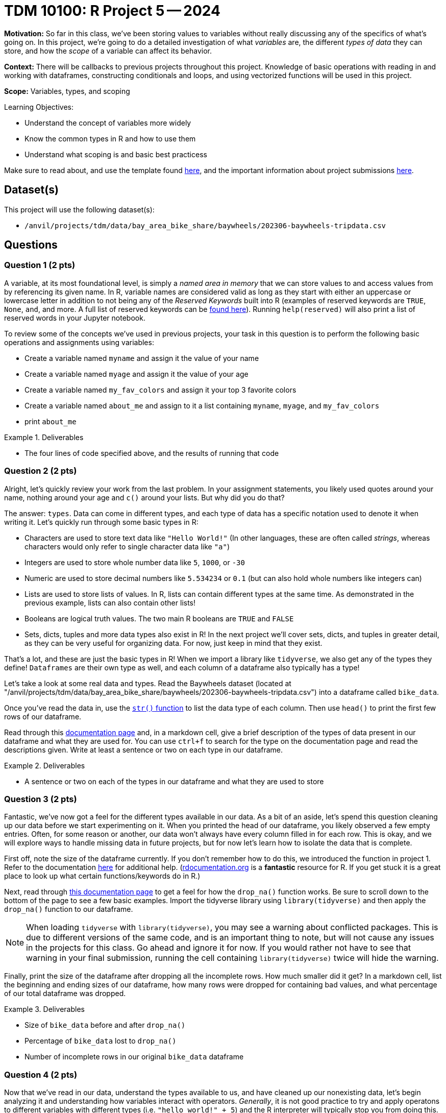 = TDM 10100: R Project 5 -- 2024

**Motivation:** So far in this class, we've been storing values to variables without really discussing any of the specifics of what's going on. In this project, we're going to do a detailed investigation of what _variables_ are, the different _types of data_ they can store, and how the _scope_ of a variable can affect its behavior.

**Context:** There will be callbacks to previous projects throughout this project. Knowledge of basic operations with reading in and working with dataframes, constructing conditionals and loops, and using vectorized functions will be used in this project.

**Scope:** Variables, types, and scoping

.Learning Objectives:
****
- Understand the concept of variables more widely
- Know the common types in R and how to use them
- Understand what scoping is and basic best practicess
****

Make sure to read about, and use the template found xref:templates.adoc[here], and the important information about project submissions xref:submissions.adoc[here].

== Dataset(s)

This project will use the following dataset(s):

- `/anvil/projects/tdm/data/bay_area_bike_share/baywheels/202306-baywheels-tripdata.csv`

== Questions

=== Question 1 (2 pts)

A variable, at its most foundational level, is simply a _named area in memory_ that we can store values to and access values from by referencing its given name. In R, variable names are considered valid as long as they start with either an uppercase or lowercase letter in addition to not being any of the _Reserved Keywords_ built into R (examples of reserved keywords are `TRUE`, `None`, `and`, and more. A full list of reserved keywords can be https://www.geeksforgeeks.org/r-keywords/[found here]). Running `help(reserved)` will also print a list of reserved words in your Jupyter notebook.

To review some of the concepts we've used in previous projects, your task in this question is to perform the following basic operations and assignments using variables:

- Create a variable named `myname` and assign it the value of your name
- Create a variable named `myage` and assign it the value of your age
- Create a variable named `my_fav_colors` and assign it your top 3 favorite colors
- Create a variable named `about_me` and assign to it a list containing `myname`, `myage`, and `my_fav_colors`
- print `about_me`

.Deliverables
====
- The four lines of code specified above, and the results of running that code
====

=== Question 2 (2 pts)

Alright, let's quickly review your work from the last problem. In your assignment statements, you likely used quotes around your name, nothing around your age and `c()` around your lists. But why did you do that? 

The answer: `types`. Data can come in different types, and each type of data has a specific notation used to denote it when writing it. Let's quickly run through some basic types in R:

- Characters are used to store text data like `"Hello World!"` (In other languages, these are often called _strings_, whereas characters would only refer to single character data like `"a"`)
- Integers are used to store whole number data like `5`, `1000`, or `-30`
- Numeric are used to store decimal numbers like `5.534234` or `0.1` (but can also hold whole numbers like integers can)
- Lists are used to store lists of values. In R, lists can contain different types at the same time. As demonstrated in the previous example, lists can also contain other lists!
- Booleans are logical truth values. The two main R booleans are `TRUE` and `FALSE`
- Sets, dicts, tuples and more data types also exist in R! In the next project we'll cover sets, dicts, and tuples in greater detail, as they can be very useful for organizing data. For now, just keep in mind that they exist.

That's a lot, and these are just the basic types in R! When we import a library like `tidyverse`, we also get any of the types they define! `Dataframes` are their own type as well, and each column of a dataframe also typically has a type!

Let's take a look at some real data and types. Read the Baywheels dataset (located at "/anvil/projects/tdm/data/bay_area_bike_share/baywheels/202306-baywheels-tripdata.csv") into a dataframe called `bike_data`.

Once you've read the data in, use the https://stat.ethz.ch/R-manual/R-devel/library/utils/html/str.html[`str()` function] to list the data type of each column. Then use `head()` to print the first few rows of our dataframe.

Read through this https://www.w3schools.com/r/r_data_types.asp[documentation page] and, in a markdown cell, give a brief description of the types of data present in our dataframe and what they are used for. You can use `ctrl+f` to search for the type on the documentation page and read the descriptions given. Write at least a sentence or two on each type in our dataframe.

.Deliverables
====
- A sentence or two on each of the types in our dataframe and what they are used to store
====

=== Question 3 (2 pts)

Fantastic, we've now got a feel for the different types available in our data. As a bit of an aside, let's spend this question cleaning up our data before we start experimenting on it. When you printed the head of our dataframe, you likely observed a few empty entries. Often, for some reason or another, our data won't always have every column filled in for each row. This is okay, and we will explore ways to handle missing data in future projects, but for now let's learn how to isolate the data that is complete.

First off, note the size of the dataframe currently. If you don't remember how to do this, we introduced the function in project 1. Refer to the documentation https://www.rdocumentation.org/packages/base/versions/3.6.2/topics/dim[here] for additional help. (https://www.rdocumentation.org[rdocumentation.org] is a **fantastic** resource for R. If you get stuck it is a great place to look up what certain functions/keywords do in R.)

Next, read through https://tidyr.tidyverse.org/reference/drop_na.html[this documentation page] to get a feel for how the `drop_na()` function works. Be sure to scroll down to the bottom of the page to see a few basic examples. Import the tidyverse library using `library(tidyverse)` and then apply the `drop_na()` function to our dataframe.

[NOTE]
====
When loading `tidyverse` with `library(tidyverse)`, you may see a warning about conflicted packages. This is due to different versions of the same code, and is an important thing to note, but will not cause any issues in the projects for this class. Go ahead and ignore it for now. If you would rather not have to see that warning in your final submission, running the cell containing `library(tidyverse)` twice will hide the warning.
====

Finally, print the size of the dataframe after dropping all the incomplete rows. How much smaller did it get? In a markdown cell, list the beginning and ending sizes of our dataframe,  how many rows were dropped for containing bad values, and what percentage of our total dataframe was dropped.

.Deliverables
====
- Size of `bike_data` before and after `drop_na()`
- Percentage of `bike_data` lost to `drop_na()`
- Number of incomplete rows in our original `bike_data` dataframe
====

=== Question 4 (2 pts)

Now that we've read in our data, understand the types available to us, and have cleaned up our nonexisting data, let's begin analyzing it and understanding how variables interact with operators. _Generally_, it is not good practice to try and apply operatons to different variables with different types (i.e. `"hello world!" + 5`) and the R interpreter will typically stop you from doing this. Between two variables of the same type, however, many operators have defined behaviors that we haven't yet explored.

In addition, some types have their own operators that perform specific actions different from other types. For example, integers can be added together like `5 + 3`. However, in R, we can't simply add two strings like `"Hello " + "World!"`. Instead, we use the `paste()` function. Take a look at the below example of how to use paste()

[source, r]
----
var1 <- "My name is"
var2 <- "Firstname"
var3 <- "Lastname!"

sentence <- paste(var1, var2, var3)
cat(sentence)
----

The above example is one of _concatenation_, the joining of two or more strings together, and has powerful practical applications.

Let's explore the power of concatenation. Consider our bike data: if we want to figure out how many bikes we should put at each station, we'll likely need to understand which stations are used most often. Furthermore, we may want to know what trips are made most often, so that we can put more e-bicycle charging ports at spots along those trips. In order to find out what trips are made most often, we _could_ just count the number of trips that have both the same `start_station_id` and `end_station_id` _or_ we could construct a new column from those two columns, and then count our new "compound column" instead, which has the potential for making our code run a _lot_ faster.

Take a look at the below example, where I am adding the `ride_id` and `rideable_type` columns to create a new column called `id_and_type` and then getting a count of the different id-type combos in our dataframe. Using a very similar structure, combine the `start_station_id` and `end_station_id` columns into a new column called `trip_id`, and return the top 5 trip IDs in our data.

[NOTE]
====
You likely noticed that `paste()` inserts a space between each string it is concatenating. Because we don't always want to insert anything between the strings we are joining, we can simply use the `paste0()` function, which does the same thing as the `paste()` function but doesn't insert a space in between each string we are concatenating.
====

[source, r]
----
# create new column
bike_data$id_and_type <- paste0(bike_data$ride_id, "->", bike_data$rideable_type)

# print dataframe to observe new column
print(head(bike_data, 2))

# get count of top 5 values for each id-type combo in ascending order
# (note there is only one of each combo)
head(sort(table(bike_data$id_and_type), decreasing=TRUE))
----

[IMPORTANT]
====
You may notice that we selected a column from our data frame in the above example using `bike_data$id_and_type` instead of `bike_data$"id_and_type"`. While the quotes are not necessary generally, when column names have special characters like ":" or "\<-" R may not be able to read the column name correctly unless its wrapped in quotes.
====

[NOTE]
====
You may have some empty values, and that is okay! We won't worry about it for this problem, and both answers that have the empty values removed and those that don't will be accepted for full credit.
====

.Deliverables
====
- A new column in `bike_data` called `trip_id`
- A count of the top 5 trip IDs in the data
====

=== Question 5 (2 pts)

As a way to finish up this project, let's solve a problem and introduce an important concept that will be extremely relevant in the next few weeks: scope. Scope, simply put, is the level at which a variable exists. Variables with larger scope can be referenced in a wider amount of settings, whereas variables with extremely small scope may only be referenceable within the loop, function, or class that they are defined in. In R, scope really only exists in regards to functions. We'll cover functions in detail soon, but for now, just note that they are similar to loops in that they have a header (similar to `if` or `for`) and body (code within `{}` that is 'inside' the function). When variables are defined in a function, they don't exist outside that function by default. However, rather uniquely to R, variables defined in loops do exist outside the loop by default.

As a quick example, run the following code in your Jupyter notebook:

[source, r]
----
for (i in seq(5)) {
    # do nothing
}
    
# shows that i exists even after the for loop ends
print(i)

# define a function
foo = function() {
    # inside our function, define a variable then end function
    bar <- 3
}

# run our function, then try and print bar
# notice that bar does not exist outside the function's body
# so we get an error
foo()
print(bar)
----

After you run that code in your notebook, give https://www.r-bloggers.com/2022/09/global-vs-local-assignment-operators-in-r-vs/[this webpage] a read. In a markdown cell, write a sentence or two about what making a variable 'global' using the global assignment operator `<\<-` does. Then, write a sentence or two about how we could use `global` to make `bar` defined, even outside of our function's body. Again, you don't have to understand deeply how functions work at this point.

.Deliverables
====
- The results of running the above code
- A sentence or two on the `<\<-` operator
- A sentence or two on how to make `bar` exist outside of `foo()`
====

== Submitting your Work

Now that you've completed this project, you hopefully have a much more in-depth understanding of variables and data types along with an introduction to data cleaning and variable scope! This project was quite broad, and next week we will be back to laser-focusing with a detailed investigation into dictionaries, sets, and tuples, three data types we mentioned in this project but warrant their own investigation. After that we'll be moving onto arguably the most important concept in all of code: functions.

We are getting close to halfway through the semester, so please make sure that you are getting comfortable developing a workflow for these projects and learning the concepts incrementally. A lot of these concepts are very hierarchical: they build on top of each other. If you struggled with something in this project or any of the prior ones, I would encourage you to take advantage of one of the many avenues for getting advice or the opportunity to work with one of our TAs or Dr. Ward, so that going forward you are on the best possible footing for upcoming projects. Have a great rest of your week, and I look forward to working with you all in the next project.

.Items to submit
====
- firstname_lastname_project5.ipynb
====

[WARNING]
====
You _must_ double check your `.ipynb` after submitting it in gradescope. A _very_ common mistake is to assume that your `.ipynb` file has been rendered properly and contains your code, markdown, and code output even though it may not. **Please** take the time to double check your work. See https://the-examples-book.com/projects/submissions[here] for instructions on how to double check this.

You **will not** receive full credit if your `.ipynb` file does not contain all of the information you expect it to, or if it does not render properly in Gradescope. Please ask a TA if you need help with this.
====